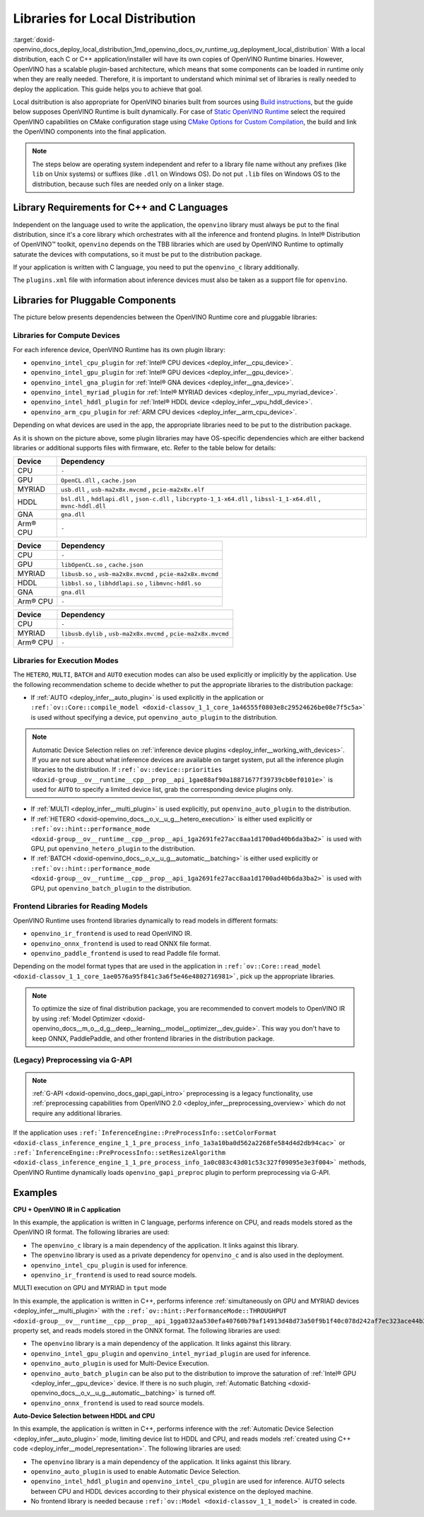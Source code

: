 .. index:: pair: page; Libraries for Local Distribution
.. _doxid-openvino_docs_deploy_local_distribution:


Libraries for Local Distribution
================================

:target:`doxid-openvino_docs_deploy_local_distribution_1md_openvino_docs_ov_runtime_ug_deployment_local_distribution` With a local distribution, each C or C++ application/installer will have its own copies of OpenVINO Runtime binaries. However, OpenVINO has a scalable plugin-based architecture, which means that some components can be loaded in runtime only when they are really needed. Therefore, it is important to understand which minimal set of libraries is really needed to deploy the application. This guide helps you to achieve that goal.

Local dsitribution is also appropriate for OpenVINO binaries built from sources using `Build instructions <https://github.com/openvinotoolkit/openvino/wiki#how-to-build>`__, but the guide below supposes OpenVINO Runtime is built dynamically. For case of `Static OpenVINO Runtime <https://github.com/openvinotoolkit/openvino/wiki/StaticLibraries>`__ select the required OpenVINO capabilities on CMake configuration stage using `CMake Options for Custom Compilation <https://github.com/openvinotoolkit/openvino/wiki/CMakeOptionsForCustomCompilation>`__, the build and link the OpenVINO components into the final application.

.. note:: The steps below are operating system independent and refer to a library 
   file name without any prefixes (like ``lib`` on Unix systems) or suffixes (like 
   ``.dll`` on Windows OS). Do not put ``.lib`` files on Windows OS to the distribution, 
   because such files are needed only on a linker stage.





Library Requirements for C++ and C Languages
~~~~~~~~~~~~~~~~~~~~~~~~~~~~~~~~~~~~~~~~~~~~

Independent on the language used to write the application, the ``openvino`` library must always be put to the final distribution, since it's a core library which orchestrates with all the inference and frontend plugins. In Intel® Distribution of OpenVINO™ toolkit, ``openvino`` depends on the TBB libraries which are used by OpenVINO Runtime to optimally saturate the devices with computations, so it must be put to the distribution package.

If your application is written with C language, you need to put the ``openvino_c`` library additionally.

The ``plugins.xml`` file with information about inference devices must also be taken as a support file for ``openvino``.

Libraries for Pluggable Components
~~~~~~~~~~~~~~~~~~~~~~~~~~~~~~~~~~

The picture below presents dependencies between the OpenVINO Runtime core and pluggable libraries:

.. image:: ./_assets/deployment_full.png

Libraries for Compute Devices
-----------------------------

For each inference device, OpenVINO Runtime has its own plugin library:

* ``openvino_intel_cpu_plugin`` for :ref:`Intel® CPU devices <deploy_infer__cpu_device>`.

* ``openvino_intel_gpu_plugin`` for :ref:`Intel® GPU devices <deploy_infer__gpu_device>`.

* ``openvino_intel_gna_plugin`` for :ref:`Intel® GNA devices <deploy_infer__gna_device>`.

* ``openvino_intel_myriad_plugin`` for :ref:`Intel® MYRIAD devices <deploy_infer__vpu_myriad_device>`.

* ``openvino_intel_hddl_plugin`` for :ref:`Intel® HDDL device <deploy_infer__vpu_hddl_device>`.

* ``openvino_arm_cpu_plugin`` for :ref:`ARM CPU devices <deploy_infer__arm_cpu_device>`.

Depending on what devices are used in the app, the appropriate libraries need to be put to the distribution package.

As it is shown on the picture above, some plugin libraries may have OS-specific dependencies which are either backend libraries or additional supports files with firmware, etc. Refer to the table below for details:

.. raw:: html

    <div class="collapsible-section" data-title="Windows OS: Click to expand/collapse">

.. list-table::
    :header-rows: 1

    * - Device
      - Dependency
    * - CPU
      - ``-``
    * - GPU
      - ``OpenCL.dll`` , ``cache.json``
    * - MYRIAD
      - ``usb.dll`` , ``usb-ma2x8x.mvcmd`` , ``pcie-ma2x8x.elf``
    * - HDDL
      - ``bsl.dll`` , ``hddlapi.dll`` , ``json-c.dll`` , ``libcrypto-1_1-x64.dll`` , ``libssl-1_1-x64.dll`` , ``mvnc-hddl.dll``
    * - GNA
      - ``gna.dll``
    * - Arm® CPU
      - ``-``

.. raw:: html

    </div>









.. raw:: html

    <div class="collapsible-section" data-title="Linux OS: Click to expand/collapse">

.. list-table::
    :header-rows: 1

    * - Device
      - Dependency
    * - CPU
      - ``-``
    * - GPU
      - ``libOpenCL.so`` , ``cache.json``
    * - MYRIAD
      - ``libusb.so`` , ``usb-ma2x8x.mvcmd`` , ``pcie-ma2x8x.mvcmd``
    * - HDDL
      - ``libbsl.so`` , ``libhddlapi.so`` , ``libmvnc-hddl.so``
    * - GNA
      - ``gna.dll``
    * - Arm® CPU
      - ``-``

.. raw:: html

    </div>









.. raw:: html

    <div class="collapsible-section" data-title="MacOS: Click to expand/collapse">

.. list-table::
    :header-rows: 1

    * - Device
      - Dependency
    * - CPU
      - ``-``
    * - MYRIAD
      - ``libusb.dylib`` , ``usb-ma2x8x.mvcmd`` , ``pcie-ma2x8x.mvcmd``
    * - Arm® CPU
      - ``-``

.. raw:: html

    </div>

Libraries for Execution Modes
-----------------------------

The ``HETERO``, ``MULTI``, ``BATCH`` and ``AUTO`` execution modes can also be used explicitly or implicitly by the application. Use the following recommendation scheme to decide whether to put the appropriate libraries to the distribution package:

* If :ref:`AUTO <deploy_infer__auto_plugin>` is used explicitly in the application or ``:ref:`ov::Core::compile_model <doxid-classov_1_1_core_1a46555f0803e8c29524626be08e7f5c5a>``` is used without specifying a device, put ``openvino_auto_plugin`` to the distribution.

.. note:: Automatic Device Selection relies on 
   :ref:`inference device plugins <deploy_infer__working_with_devices>`. 
   If you are not sure about what inference devices are available on target system, 
   put all the inference plugin libraries to the distribution. If 
   ``:ref:`ov::device::priorities <doxid-group__ov__runtime__cpp__prop__api_1gae88af90a18871677f39739cb0ef0101e>``` 
   is used for ``AUTO`` to specify a limited device list, grab the corresponding device plugins only.





* If :ref:`MULTI <deploy_infer__multi_plugin>` is used explicitly, put ``openvino_auto_plugin`` to the distribution.

* If :ref:`HETERO <doxid-openvino_docs__o_v__u_g__hetero_execution>` is either used explicitly or ``:ref:`ov::hint::performance_mode <doxid-group__ov__runtime__cpp__prop__api_1ga2691fe27acc8aa1d1700ad40b6da3ba2>``` is used with GPU, put ``openvino_hetero_plugin`` to the distribution.

* If :ref:`BATCH <doxid-openvino_docs__o_v__u_g__automatic__batching>` is either used explicitly or ``:ref:`ov::hint::performance_mode <doxid-group__ov__runtime__cpp__prop__api_1ga2691fe27acc8aa1d1700ad40b6da3ba2>``` is used with GPU, put ``openvino_batch_plugin`` to the distribution.

Frontend Libraries for Reading Models
-------------------------------------

OpenVINO Runtime uses frontend libraries dynamically to read models in different formats:

* ``openvino_ir_frontend`` is used to read OpenVINO IR.

* ``openvino_onnx_frontend`` is used to read ONNX file format.

* ``openvino_paddle_frontend`` is used to read Paddle file format.

Depending on the model format types that are used in the application in ``:ref:`ov::Core::read_model <doxid-classov_1_1_core_1ae0576a95f841c3a6f5e46e4802716981>```, pick up the appropriate libraries.

.. note:: To optimize the size of final distribution package, you are recommended 
   to convert models to OpenVINO IR by using 
   :ref:`Model Optimizer <doxid-openvino_docs__m_o__d_g__deep__learning__model__optimizer__dev_guide>`. 
   This way you don't have to keep ONNX, PaddlePaddle, and other frontend libraries in the distribution package.





(Legacy) Preprocessing via G-API
--------------------------------

.. note:: :ref:`G-API <doxid-openvino_docs_gapi_gapi_intro>` preprocessing is a legacy 
   functionality, use :ref:`preprocessing capabilities from OpenVINO 2.0 <deploy_infer__preprocessing_overview>` 
   which do not require any additional libraries.



If the application uses ``:ref:`InferenceEngine::PreProcessInfo::setColorFormat <doxid-class_inference_engine_1_1_pre_process_info_1a3a10ba0d562a2268fe584d4d2db94cac>``` or ``:ref:`InferenceEngine::PreProcessInfo::setResizeAlgorithm <doxid-class_inference_engine_1_1_pre_process_info_1a0c083c43d01c53c327f09095e3e3f004>``` methods, OpenVINO Runtime dynamically loads ``openvino_gapi_preproc`` plugin to perform preprocessing via G-API.

Examples
~~~~~~~~

**CPU + OpenVINO IR in C application**

In this example, the application is written in C language, performs inference on CPU, and reads models stored as the OpenVINO IR format. The following libraries are used:

* The ``openvino_c`` library is a main dependency of the application. It links against this library.

* The ``openvino`` library is used as a private dependency for ``openvino_c`` and is also used in the deployment.

* ``openvino_intel_cpu_plugin`` is used for inference.

* ``openvino_ir_frontend`` is used to read source models.

MULTI execution on GPU and MYRIAD in ``tput`` mode

In this example, the application is written in C++, performs inference :ref:`simultaneously on GPU and MYRIAD devices <deploy_infer__multi_plugin>` with the ``:ref:`ov::hint::PerformanceMode::THROUGHPUT <doxid-group__ov__runtime__cpp__prop__api_1gga032aa530efa40760b79af14913d48d73a50f9b1f40c078d242af7ec323ace44b3>``` property set, and reads models stored in the ONNX format. The following libraries are used:

* The ``openvino`` library is a main dependency of the application. It links against this library.

* ``openvino_intel_gpu_plugin`` and ``openvino_intel_myriad_plugin`` are used for inference.

* ``openvino_auto_plugin`` is used for Multi-Device Execution.

* ``openvino_auto_batch_plugin`` can be also put to the distribution to improve the saturation of :ref:`Intel® GPU <deploy_infer__gpu_device>` device. If there is no such plugin, :ref:`Automatic Batching <doxid-openvino_docs__o_v__u_g__automatic__batching>` is turned off.

* ``openvino_onnx_frontend`` is used to read source models.

**Auto-Device Selection between HDDL and CPU**

In this example, the application is written in C++, performs inference with the :ref:`Automatic Device Selection <deploy_infer__auto_plugin>` mode, limiting device list to HDDL and CPU, and reads models :ref:`created using C++ code <deploy_infer__model_representation>`. The following libraries are used:

* The ``openvino`` library is a main dependency of the application. It links against this library.

* ``openvino_auto_plugin`` is used to enable Automatic Device Selection.

* ``openvino_intel_hddl_plugin`` and ``openvino_intel_cpu_plugin`` are used for inference. AUTO selects between CPU and HDDL devices according to their physical existence on the deployed machine.

* No frontend library is needed because ``:ref:`ov::Model <doxid-classov_1_1_model>``` is created in code.

